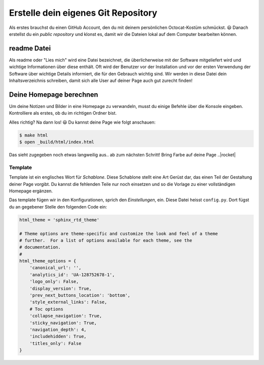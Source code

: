 Erstelle dein eigenes Git Repository
====================================

Als erstes brauchst du einen GitHub Account, den du mit deinem persönlichen Octocat-Kostüm schmückst. |smile| Danach erstellst du ein *public repository* und klonst es, damit wir die Dateien lokal auf dem Computer bearbeiten können.

.. todo:: |exercise| Erinnerst du dich an die einzelnen Schritte aus der Einführung? Wenn nicht, blättere einfach zurück...


readme Datei
------------

Als readme oder "Lies mich" wird eine Datei bezeichnet, die überlicherweise mit der Software mitgeliefert wird und wichtige Informationen über diese enthält. Oft wird der Benutzer vor der Installation und vor der ersten Verwendung der Software über wichtige Details informiert, die für den Gebrauch wichtig sind.
Wir werden in diese Datei dein Inhaltsverzeichnis schreiben, damit sich alle User auf deiner Page auch gut zurecht finden!

Deine Homepage berechnen
------------------------

Um deine Notizen und Bilder in eine Homepage zu verwandeln, musst du einige Befehle über die Konsole eingeben. Kontrolliere als erstes, ob du im richtigen Ordner bist.

Alles richtig? Na dann los! |smile| Du kannst deine Page wie folgt anschauen:

.. code-block:: bash

   $ make html
   $ open _build/html/index.html


Das sieht zugegeben noch etwas langweilig aus.. ab zum nächsten Schritt! Bring Farbe auf deine Page ..|rocket|

Template
^^^^^^^^

Template ist ein englisches Wort für *Schablone*. Diese Schablone stellt eine Art Gerüst dar, das einen Teil der Gestaltung deiner Page vorgibt. Du kannst die fehlenden Teile nur noch einsetzen und so die Vorlage zu einer vollständigen Homepage ergänzen.

Das template fügen wir in den Konfigurationen, sprich den *Einstellungen*, ein. Diese Datei heisst ``config.py``. Dort fügst du an gegebener Stelle den folgenden Code ein:

.. code-block:: python

   html_theme = 'sphinx_rtd_theme'

   # Theme options are theme-specific and customize the look and feel of a theme
   # further.  For a list of options available for each theme, see the
   # documentation.
   #
   html_theme_options = {
       'canonical_url': '',
       'analytics_id': 'UA-128752678-1',
       'logo_only': False,
       'display_version': True,
       'prev_next_buttons_location': 'bottom',
       'style_external_links': False,
       # Toc options
       'collapse_navigation': True,
       'sticky_navigation': True,
       'navigation_depth': 4,
       'includehidden': True,
       'titles_only': False
   }


.. todo:: |exercise| Findest du die Stelle im ``config.py`` file? Kopiere den Code rein und schaue dir dein neues Template an!

   Besser, oder? Gut gemacht! |muscle|







.. |smile| replace:: 😃
.. |exercise| replace:: ✏️
.. |muscle| replace:: 💪
.. |rocket| replace:: 🚀